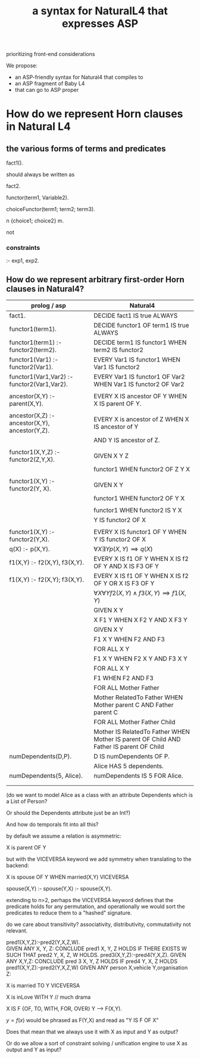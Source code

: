 #+TITLE: a syntax for NaturalL4 that expresses ASP

prioritizing front-end considerations

We propose:
- an ASP-friendly syntax for Natural4 that compiles to
- an ASP fragment of Baby L4
- that can go to ASP proper

* How do we represent Horn clauses in Natural L4

** the various forms of terms and predicates

fact1().

should always be written as

fact2.





functor(term1, Variable2).

choiceFunctor(term1; term2; term3).

n {choice1; choice2} m.

not

*** constraints

:- exp1, exp2.

** How do we represent arbitrary first-order Horn clauses in Natural4?

| prolog / asp                                   | Natural4                                                                                |
|------------------------------------------------+-----------------------------------------------------------------------------------------|
| fact1.                                         | DECIDE fact1 IS true ALWAYS                                                             |
|------------------------------------------------+-----------------------------------------------------------------------------------------|
| functor1(term1).                               | DECIDE functor1 OF term1 IS true ALWAYS                                                 |
|------------------------------------------------+-----------------------------------------------------------------------------------------|
| functor1(term1) :- functor2(term2).            | DECIDE term1 IS functor1 WHEN term2 IS functor2                                         |
|------------------------------------------------+-----------------------------------------------------------------------------------------|
| functor1(Var1) :- functor2(Var1).              | EVERY Var1 IS functor1 WHEN Var1 IS functor2                                            |
|------------------------------------------------+-----------------------------------------------------------------------------------------|
| functor1(Var1,Var2) :- functor2(Var1,Var2).    | EVERY Var1 IS functor1 OF Var2 WHEN Var1 IS functor2 OF Var2                            |
|                                                |                                                                                         |
| ancestor(X,Y) :- parent(X,Y).                  | EVERY X IS ancestor OF Y WHEN X IS parent OF Y.                                         |
|                                                |                                                                                         |
| ancestor(X,Z) :- ancestor(X,Y), ancestor(Y,Z). | EVERY X is ancestor of Z WHEN X IS ancestor of Y                                        |
|                                                | AND Y IS ancestor of Z.                                                                 |
|                                                |                                                                                         |
| functor1(X,Y,Z) :- functor2(Z,Y,X).            | GIVEN X Y Z                                                                             |
|                                                | functor1 WHEN functor2 OF Z Y X                                                         |
|                                                |                                                                                         |
| functor1(X,Y)   :- functor2(Y, X).             | GIVEN X Y                                                                               |
|                                                | functor1 WHEN functor2 OF Y X                                                           |
|                                                |                                                                                         |
|                                                | functor1 WHEN functor2 IS Y X                                                           |
|                                                | Y IS functor2 OF X                                                                      |
|                                                |                                                                                         |
| functor1(X,Y) :- functor2(Y,X).                | EVERY X IS functor1 OF Y WHEN Y IS functor2 OF X                                        |
|------------------------------------------------+-----------------------------------------------------------------------------------------|
| q(X) :- p(X,Y).                                | $\forall X \exists Y p(X,Y) \implies q(X)$                                              |
|------------------------------------------------+-----------------------------------------------------------------------------------------|
| f1(X,Y) :- f2(X,Y), f3(X,Y).                   | EVERY X IS f1 OF Y WHEN X IS f2 OF Y AND X IS F3 OF Y                                   |
|------------------------------------------------+-----------------------------------------------------------------------------------------|
| f1(X,Y) :- f2(X,Y); f3(X,Y).                   | EVERY X IS f1 OF Y WHEN X IS f2 OF Y  OR X IS F3 OF Y                                   |
|------------------------------------------------+-----------------------------------------------------------------------------------------|
|                                                | $\forall X \forall Y f2(X,Y) \land f3(X,Y) \implies f1(X,Y)$                            |
|------------------------------------------------+-----------------------------------------------------------------------------------------|
|                                                | GIVEN X Y                                                                               |
|                                                | X F1 Y WHEN X F2 Y AND X F3 Y                                                           |
|------------------------------------------------+-----------------------------------------------------------------------------------------|
|                                                | GIVEN X Y                                                                               |
|                                                | F1 X Y WHEN F2 AND F3                                                                   |
|------------------------------------------------+-----------------------------------------------------------------------------------------|
|                                                | FOR ALL X Y                                                                             |
|                                                | F1 X Y WHEN F2 X Y AND F3 X Y                                                           |
|------------------------------------------------+-----------------------------------------------------------------------------------------|
|                                                | FOR ALL X Y                                                                             |
|                                                | F1 WHEN F2 AND F3                                                                       |
|------------------------------------------------+-----------------------------------------------------------------------------------------|
|                                                | FOR ALL Mother Father                                                                   |
|                                                | Mother RelatedTo Father WHEN Mother parent C AND Father parent C                        |
|------------------------------------------------+-----------------------------------------------------------------------------------------|
|                                                | FOR ALL Mother Father Child                                                             |
|                                                | Mother IS RelatedTo Father WHEN Mother IS parent OF Child AND Father IS parent OF Child |
|------------------------------------------------+-----------------------------------------------------------------------------------------|
| numDependents(D,P).                            | D IS numDependents OF P.                                                                |
|                                                | Alice HAS 5 dependents.                                                                 |
| numDependents(5, Alice).                       | numDependents IS 5 FOR Alice.                                                           |
|                                                |                                                                                         |
|

(do we want to model Alice as a class with an attribute Dependents which is a List of Person?

Or should the Dependents attribute just be an Int?)

And how do temporals fit into all this?


by default we assume a relation is asymmetric:

X is parent OF Y

but with the VICEVERSA keyword we add symmetry when translating to the backend:

X is spouse OF Y WHEN married(X,Y)       VICEVERSA

spouse(X,Y) :- 
spouse(Y,X) :- spouse(X,Y).



extending to n>2, perhaps the VICEVERSA keyword defines that the predicate holds for any permutation, and operationally we would sort the predicates to reduce them to a "hashed" signature.


do we care about transitivity? associativity, distributivity, commutativity not relevant.


pred1(X,Y,Z):-pred2(Y,X,Z,W).\\                   
GIVEN ANY X, Y, Z:
  CONCLUDE pred1 X, Y, Z HOLDS IF THERE EXISTS W SUCH THAT pred2 Y, X, Z, W                                                        HOLDS.
pred3(X,Y,Z):-pred4(Y,X,Z).                      GIVEN ANY X,Y,Z:
                                                    CONCLUDE pred 3 X, Y, Z HOLDS IF pred4 Y, X, Z HOLDS
pred1(X,Y,Z):-pred2(Y,X,Z,W)                     GIVEN ANY person X,vehicle Y,organisation Z:                                                                                                                   






X is married TO Y    VICEVERSA

X is inLove WITH Y   // much drama

X IS F {OF, TO, WITH, FOR, OVER} Y --> F(X,Y).

$y=f(x)$ would be phrased as F(Y,X) and read as "Y IS F OF X"

Does that mean that we always use it with X as input and Y as output?

Or do we allow a sort of constraint solving / unification engine to use X as output and Y as input?


